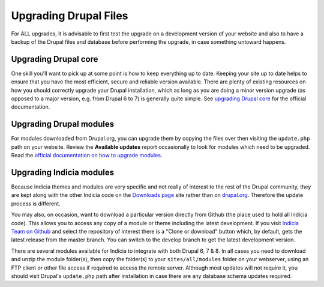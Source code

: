 ######################
Upgrading Drupal Files
######################

For ALL upgrades, it is advisable to first test the upgrade on a development version of
your website and also to have a backup of the Drupal files and database before performing
the upgrade, in case something untoward happens. 

Upgrading Drupal core
=====================

One skill you'll want to pick up at some point is how to keep everything up to date. 
Keeping your site up to date helps to ensure that you have the most efficient, secure and
reliable version available. There are plenty of existing resources on how you should 
correctly upgrade your Drupal installation, which as long as you are doing a minor version
upgrade (as opposed to a major version, e.g. from Drupal 6 to 7) is generally quite 
simple. See `upgrading Drupal core <https://drupal.org/taxonomy/term/34882>`_ for the 
official documentation. 

Upgrading Drupal modules
========================

For modules downloaded from Drupal.org, you can upgrade them by copying the files over
then visiting the ``update.php`` path on your website. Review the **Available updates**
report occasionally to look for modules which need to be upgraded. Read the `official 
documentation on how to upgrade modules <https://drupal.org/node/250790>`_.

Upgrading Indicia modules
=========================

Because Indicia themes and modules are very specific and not really of interest to the 
rest of the Drupal community, they are kept along with the other Indicia code on the
`Downloads page <http://www.indicia.org.uk/downloads>`_ site rather than on `drupal.org 
<http://drupal.org>`_. Therefore the update process is different. 

You may also, on occasion, want to download a particular version directly from Github (the 
place used to hold all Indicia code). This allows you to access any copy of a module
or theme including the latest development. If you visit `Indicia Team on Github 
<https://github.com/Indicia-Team>`_ and select the repository of interest there is a 
"Clone or download" button which, by default, gets the latest release from the master
branch. You can switch to the develop branch to get the latest development version.

There are several modules available for Indicia to integrate with both Drupal 6, 7 & 8. In
all cases you need to download and unzip the module folder(s), then copy the
folder(s) to your ``sites/all/modules`` folder on your webserver, using an FTP client or
other file access if required to access the remote server. Although most updates will not
require it, you should visit Drupal's ``update.php`` path after installation in case there
are any database schema updates required.

